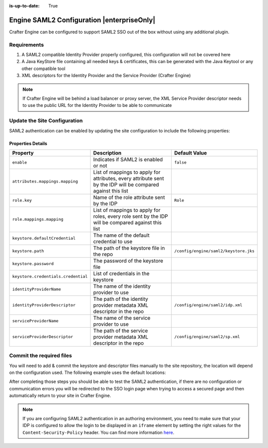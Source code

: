 :is-up-to-date: True

.. index:: Engine SAML2 Configuration

.. _engine-saml2-configuration:

===========================================
Engine SAML2 Configuration |enterpriseOnly|
===========================================

Crafter Engine can be configured to support SAML2 SSO out of the box without using any additional plugin.

------------
Requirements
------------

#. A SAML2 compatible Identity Provider properly configured, this configuration will not be covered here
#. A Java KeyStore file containing all needed keys & certificates, this can be generated with the Java Keytool or any 
   other compatible tool
#. XML descriptors for the Identity Provider and the Service Provider (Crafter Engine)

.. note::
  If Crafter Engine will be behind a load balancer or proxy server, the XML Service Provider descriptor needs to use
  the public URL for the Identity Provider to be able to communicate

-----------------------------
Update the Site Configuration
-----------------------------

SAML2 authentication can be enabled by updating the site configuration to include the following properties:

.. code-block:: xml
  :linenos:
  :caption: Example SAML2 configuration

  <security>
     <saml2>
        <enable>true</enable>
        <attributes>
          <mappings>
            <mapping>
              <name>DisplayName</name>
              <attribute>fullName</attribute>
            </mapping>
          </mappings>
        </attributes>
        <role>
           <mappings>
              <mapping>
                 <name>editor</name>
                 <role>ROLE_EDITOR</role>
              </mapping>
           </mappings>
        </role>
        <keystore>
           <defaultCredential>my-site</defaultCredential>
           <password>superSecretPassword</password>
           <credentials>
              <credential>
                 <name>my-site</name>
                 <password>anotherSecretPassword</password>
              </credential>
           </credentials>
        </keystore>
        <identityProviderName>My IDP</identityProviderName>
        <serviceProviderName>Crafter Engine</serviceProviderName>
     </saml2>
  </security>

^^^^^^^^^^^^^^^^^^
Properties Details
^^^^^^^^^^^^^^^^^^
+-----------------------------------+-------------------------------------------+-------------------------------------+
|| Property                         || Description                              || Default Value                      |
+===================================+===========================================+=====================================+
|``enable``                         |Indicates if SAML2 is enabled or not       |``false``                            |
+-----------------------------------+-------------------------------------------+-------------------------------------+
|``attributes.mappings.mapping``    |List of mappings to apply for attributes,  |                                     |
|                                   |every attribute sent by the IDP will be    |                                     |
|                                   |compared against this list                 |                                     |
+-----------------------------------+-------------------------------------------+-------------------------------------+
|``role.key``                       |Name of the role attribute sent by the IDP |``Role``                             |
+-----------------------------------+-------------------------------------------+-------------------------------------+
|``role.mappings.mapping``          |List of mappings to apply for roles, every |                                     |
|                                   |role sent by the IDP will be compared      |                                     |
|                                   |against this list                          |                                     |
+-----------------------------------+-------------------------------------------+-------------------------------------+
|``keystore.defaultCredential``     |The name of the default credential to use  |                                     |
+-----------------------------------+-------------------------------------------+-------------------------------------+
|``keystore.path``                  |The path of the keystore file in the repo  |``/config/engine/saml2/keystore.jks``|
+-----------------------------------+-------------------------------------------+-------------------------------------+
|``keystore.password``              |The password of the keystore file          |                                     |
+-----------------------------------+-------------------------------------------+-------------------------------------+
|``keystore.credentials.credential``|List of credentials in the keystore        |                                     |
+-----------------------------------+-------------------------------------------+-------------------------------------+
|``identityProviderName``           |The name of the identity provider to use   |                                     |
+-----------------------------------+-------------------------------------------+-------------------------------------+
|``identityProviderDescriptor``     |The path of the identity provider metadata |``/config/engine/saml2/idp.xml``     |
|                                   |XML descriptor in the repo                 |                                     |
+-----------------------------------+-------------------------------------------+-------------------------------------+
|``serviceProviderName``            |The name of the service provider to use    |                                     |
+-----------------------------------+-------------------------------------------+-------------------------------------+
|``serviceProviderDescriptor``      |The path of the service provider metadata  |``/config/engine/saml2/sp.xml``      |
|                                   |XML descriptor in the repo                 |                                     |
+-----------------------------------+-------------------------------------------+-------------------------------------+

-------------------------
Commit the required files
-------------------------

You will need to add & commit the keystore and descriptor files manually to the site repository, the location will
depend on the configuration used. The following example uses the default locations:

.. code-block:: bash
  :linenos:
  :caption: Adding the SAML2 files

  cd <PATH TO SITE REPOSITORY>
  mkdir config/engine/saml2
  cp ~/keystore.jks config/engine/saml2/
  cp ~/idp.xml config/engine/saml2/
  cp ~/sp.xml config/engine/saml2
  git add .
  git commit -m "Add SAML2 config files"

After completing those steps you should be able to test the SAML2 authentication, if there are no configuration or
communication errors you will be redirected to the SSO login page when trying to access a secured page and then 
automatically return to your site in Crafter Engine.

.. note::
  If you are configuring SAML2 authentication in an authoring environment, you need to make sure that your IDP is
  configured to allow the login to be displayed in an ``iframe`` element by setting the right values for the 
  ``Content-Security-Policy`` header. You can find more information 
  `here <https://developer.mozilla.org/en-US/docs/Web/HTTP/Headers/Content-Security-Policy>`_.
